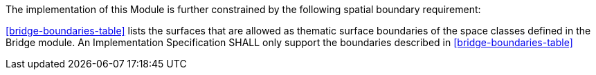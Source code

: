 The implementation of this Module is further constrained by the following spatial boundary requirement:

[[req_bridge_boundaries]]
[requirement,type="general",label="/req/bridge/boundaries"]
====
<<bridge-boundaries-table>> lists the surfaces that are allowed as thematic surface boundaries of the space classes defined in the Bridge module. An Implementation Specification SHALL only support the boundaries described in <<bridge-boundaries-table>>
====
